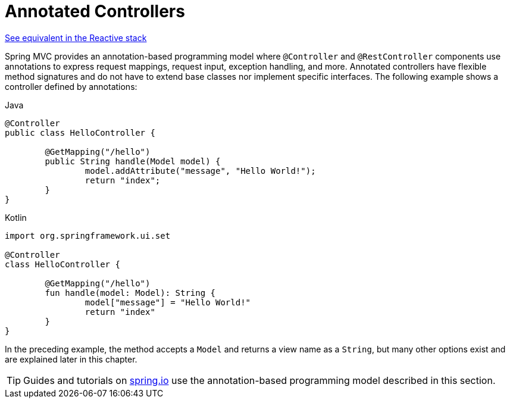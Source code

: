 [[mvc-controller]]
= Annotated Controllers

[.small]#xref:web/webflux/controller.adoc[See equivalent in the Reactive stack]#

Spring MVC provides an annotation-based programming model where `@Controller` and
`@RestController` components use annotations to express request mappings, request input,
exception handling, and more. Annotated controllers have flexible method signatures and
do not have to extend base classes nor implement specific interfaces.
The following example shows a controller defined by annotations:

[source,java,indent=0,subs="verbatim,quotes",role="primary"]
.Java
----
	@Controller
	public class HelloController {

		@GetMapping("/hello")
		public String handle(Model model) {
			model.addAttribute("message", "Hello World!");
			return "index";
		}
	}
----
[source,kotlin,indent=0,subs="verbatim,quotes",role="secondary"]
.Kotlin
----
	import org.springframework.ui.set

	@Controller
	class HelloController {

		@GetMapping("/hello")
		fun handle(model: Model): String {
			model["message"] = "Hello World!"
			return "index"
		}
	}
----

In the preceding example, the method accepts a `Model` and returns a view name as a `String`,
but many other options exist and are explained later in this chapter.

TIP: Guides and tutorials on https://spring.io/guides[spring.io] use the annotation-based
programming model described in this section.



